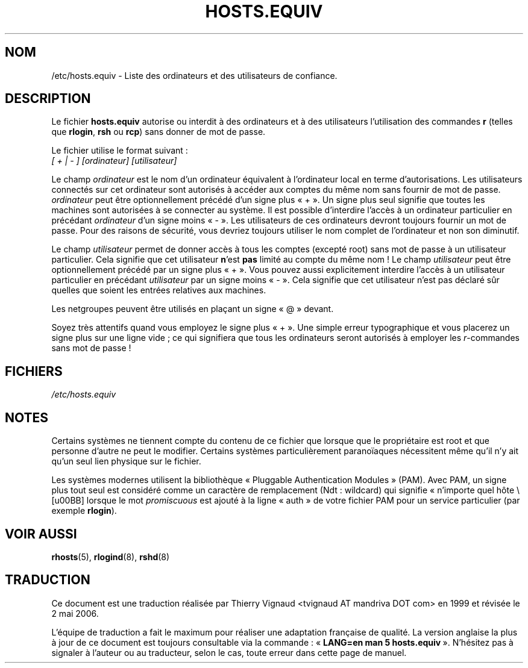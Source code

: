 .\" Copyright (c) 1995 Peter Tobias <tobias@et-inf.fho-emden.de>
.\" This file may be distributed under the GNU General Public License.
.\" Màj 06/06/2001 LDP-1.36
.\" LDP 1.47
.\" Màj 25/07/2003 LDP-1.56
.\" Màj 20/07/2005 LDP-1.64
.\" Màj 01/05/2006 LDP-1.67.1
.\"
.TH HOSTS.EQUIV 5 "24 août 2003" LDP "Manuel de l'administrateur Linux"
.SH NOM
/etc/hosts.equiv \- Liste des ordinateurs et des utilisateurs de confiance.
.SH DESCRIPTION
Le fichier \fBhosts.equiv\fP autorise ou interdit à des ordinateurs et à des
utilisateurs l'utilisation des commandes \fBr\fP (telles que \fBrlogin\fP,
\fBrsh\fP ou \fBrcp\fP) sans donner de mot de passe.
.PP
Le fichier utilise le format suivant\ :
.TP
\fI[ + | - ]\fP \fI[ordinateur]\fP \fI[utilisateur]\fP
.PP
Le champ \fIordinateur\fP est le nom d'un ordinateur équivalent à l'ordinateur
local en terme d'autorisations. Les utilisateurs connectés sur cet ordinateur
sont autorisés à accéder aux comptes du même nom sans fournir de mot de passe.
\fIordinateur\fP peut être optionnellement précédé d'un signe plus «\ +\ ». Un signe
plus seul signifie que toutes les machines sont autorisées à se connecter au
système. Il est possible d'interdire l'accès à un ordinateur particulier en
précédant \fIordinateur\fP d'un signe moins «\ \-\ ». Les utilisateurs de ces
ordinateurs devront toujours fournir un mot de passe. Pour des raisons de
sécurité, vous devriez toujours utiliser le nom complet de l'ordinateur et non
son diminutif.
.PP
Le champ \fIutilisateur\fP permet de donner accès à tous les comptes (excepté
root) sans mot de passe à un utilisateur particulier. Cela signifie que cet
utilisateur
.BR n "'est " pas
limité au compte du même nom\ ! Le champ \fIutilisateur\fP peut être
optionnellement précédé par un signe plus «\ +\ ». Vous pouvez aussi explicitement
interdire l'accès à un utilisateur particulier en précédant \fIutilisateur\fP
par un signe moins «\ \-\ ». Cela signifie que cet utilisateur n'est pas déclaré sûr
quelles que soient les entrées relatives aux machines.
.PP
Les netgroupes peuvent être utilisés en plaçant un signe «\ @\ » devant.
.PP
Soyez très attentifs quand vous employez le signe plus «\ +\ ».
Une simple erreur typographique et vous placerez un signe plus sur une ligne
vide\ ; ce qui signifiera que tous les ordinateurs seront autorisés à employer
les \fIr\fP-commandes sans mot de passe\ !
.SH FICHIERS
.I /etc/hosts.equiv
.SH NOTES
Certains systèmes ne tiennent compte du contenu de ce fichier que lorsque
que le propriétaire est root et que personne d'autre ne peut le modifier.
Certains systèmes particulièrement paranoïaques nécessitent même qu'il n'y ait
qu'un seul lien physique sur le fichier.
.PP
Les systèmes modernes utilisent la bibliothèque «\ Pluggable Authentication
Modules\ » (PAM). Avec PAM, un signe plus tout seul est considéré comme un
caractère de remplacement (Ndt\ : wildcard) qui signifie «\ n'importe quel
hôte \» lorsque le mot
.I promiscuous
est ajouté à la ligne «\ auth\ » de votre fichier PAM pour un service
particulier
.RB "(par exemple " rlogin ).
.SH "VOIR AUSSI"
.BR rhosts (5),
.BR rlogind (8),
.BR rshd (8)
.SH TRADUCTION
.PP
Ce document est une traduction réalisée par Thierry Vignaud
<tvignaud AT mandriva DOT com> en 1999
et révisée le 2\ mai\ 2006.
.PP
L'équipe de traduction a fait le maximum pour réaliser une adaptation
française de qualité. La version anglaise la plus à jour de ce document est
toujours consultable via la commande\ : «\ \fBLANG=en\ man\ 5\ hosts.equiv\fR\ ».
N'hésitez pas à signaler à l'auteur ou au traducteur, selon le cas, toute
erreur dans cette page de manuel.
